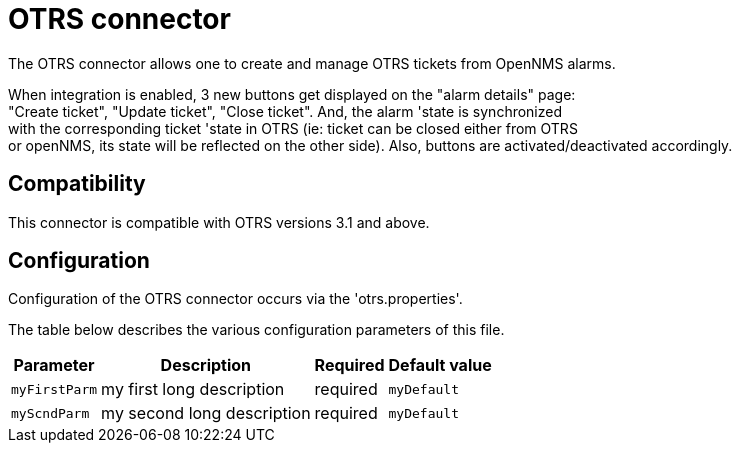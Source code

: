 
[[ticket-integration-otrs31connector]]
= OTRS connector

The OTRS connector allows one to create and manage OTRS tickets from OpenNMS alarms.

When integration is enabled, 3 new buttons get displayed on the "alarm details" page: +
"Create ticket", "Update ticket", "Close ticket". And, the alarm 'state is synchronized +
with the corresponding ticket 'state in OTRS (ie: ticket can be closed either from OTRS +
or openNMS, its state will be reflected on the other side).
Also, buttons are activated/deactivated accordingly. 

== Compatibility

This connector is compatible with OTRS versions 3.1 and above.

== Configuration

Configuration of the OTRS connector occurs via the 'otrs.properties'.

The table below describes the various configuration parameters of this file.

[options="header, autowidth"]
|===
| Parameter     | Description                | Required | Default value
| `myFirstParm` | my first long description  | required | `myDefault`
| `myScndParm`  | my second long description | required | `myDefault`
|===

